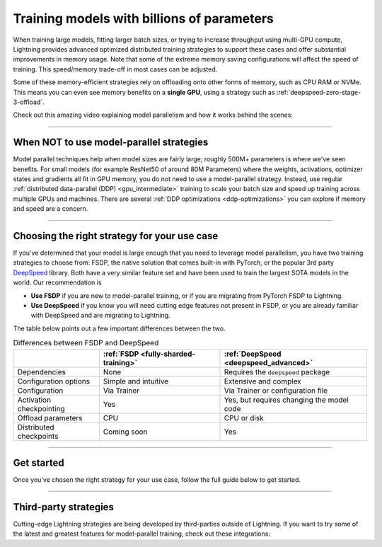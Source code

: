 .. _model-parallel:

###########################################
Training models with billions of parameters
###########################################

When training large models, fitting larger batch sizes, or trying to increase throughput using multi-GPU compute, Lightning provides advanced optimized distributed training strategies to support these cases and offer substantial improvements in memory usage.
Note that some of the extreme memory saving configurations will affect the speed of training.
This speed/memory trade-off in most cases can be adjusted.

Some of these memory-efficient strategies rely on offloading onto other forms of memory, such as CPU RAM or NVMe.
This means you can even see memory benefits on a **single GPU**, using a strategy such as :ref:`deepspeed-zero-stage-3-offload`.

Check out this amazing video explaining model parallelism and how it works behind the scenes:

.. raw:: html

    <iframe width="540" height="300" src="https://www.youtube.com/embed/w_CKzh5C1K4" frameborder="0"
    allow="accelerometer; autoplay; clipboard-write; encrypted-media; gyroscope; picture-in-picture" allowfullscreen></iframe>


----


*****************************************
When NOT to use model-parallel strategies
*****************************************

Model parallel techniques help when model sizes are fairly large; roughly 500M+ parameters is where we've seen benefits.
For small models (for example ResNet50 of around 80M Parameters) where the weights, activations, optimizer states and gradients all fit in GPU memory, you do not need to use a model-parallel strategy.
Instead, use regular :ref:`distributed data-parallel (DDP) <gpu_intermediate>` training to scale your batch size and speed up training across multiple GPUs and machines.
There are several :ref:`DDP optimizations <ddp-optimizations>` you can explore if memory and speed are a concern.


----


*********************************************
Choosing the right strategy for your use case
*********************************************

If you've determined that your model is large enough that you need to leverage model parallelism, you have two training strategies to choose from: FSDP, the native solution that comes built-in with PyTorch, or the popular 3rd party `DeepSpeed <https://github.com/microsoft/DeepSpeed>`__ library.
Both have a very similar feature set and have been used to train the largest SOTA models in the world.
Our recommendation is

- **Use FSDP** if you are new to model-parallel training, or if you are migrating from PyTorch FSDP to Lightning.
- **Use DeepSpeed** if you know you will need cutting edge features not present in FSDP, or you are already familiar with DeepSpeed and are migrating to Lightning.

The table below points out a few important differences between the two.

.. list-table:: Differences between FSDP and DeepSpeed
   :header-rows: 1

   * -
     - :ref:`FSDP <fully-sharded-training>`
     - :ref:`DeepSpeed <deepspeed_advanced>`
   * - Dependencies
     - None
     - Requires the ``deepspeed`` package
   * - Configuration options
     - Simple and intuitive
     - Extensive and complex
   * - Configuration
     - Via Trainer
     - Via Trainer or configuration file
   * - Activation checkpointing
     - Yes
     - Yes, but requires changing the model code
   * - Offload parameters
     - CPU
     - CPU or disk
   * - Distributed checkpoints
     - Coming soon
     - Yes


----


***********
Get started
***********

Once you've chosen the right strategy for your use case, follow the full guide below to get started.

.. raw:: html

    <div class="display-card-container">
        <div class="row">

.. Add callout items below this line

.. displayitem::
   :header: FSDP
   :description: Distribute models with billions of parameters across hundreds GPUs with FSDP
   :col_css: col-md-4
   :button_link: fsdp.html
   :height: 160
   :tag: advanced

.. displayitem::
   :header: DeepSpeed
   :description: Distribute models with billions of parameters across hundreds GPUs with DeepSpeed
   :col_css: col-md-4
   :button_link: deepspeed.html
   :height: 160
   :tag: advanced


.. raw:: html

        </div>
    </div>


----


**********************
Third-party strategies
**********************

Cutting-edge Lightning strategies are being developed by third-parties outside of Lightning.
If you want to try some of the latest and greatest features for model-parallel training, check out these integrations:

.. raw:: html

    <div class="display-card-container">
        <div class="row">

.. Add callout items below this line

.. displayitem::
   :header: Colossal-AI
   :description: Has advanced distributed training algorithms and system optimizations
   :col_css: col-md-4
   :button_link: ../integrations/strategies/colossalai.html
   :height: 160
   :tag: advanced

.. displayitem::
   :header: Bagua
   :description: Has advanced distributed training algorithms and system optimizations
   :col_css: col-md-4
   :button_link: ../integrations/strategies/bagua.html
   :height: 160
   :tag: advanced

.. displayitem::
   :header: Hivemind
   :description: For training on unreliable mixed GPUs across the internet
   :col_css: col-md-4
   :button_link: ../integrations/strategies/hivemind.html
   :height: 160
   :tag: advanced


.. raw:: html

        </div>
    </div>
